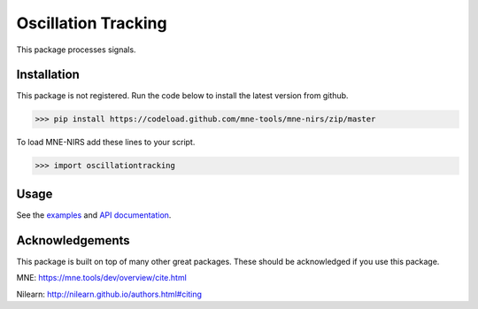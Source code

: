 .. project-template documentation master file, created by
   sphinx-quickstart on Mon Jan 18 14:44:12 2016.
   You can adapt this file completely to your liking, but it should at least
   contain the root `toctree` directive.

Oscillation Tracking
====================

This package processes signals.



Installation
------------

This package is not registered. Run the code below to install the latest
version from github.

.. code:: bash

    >>> pip install https://codeload.github.com/mne-tools/mne-nirs/zip/master


To load MNE-NIRS add these lines to your script.

.. code:: python

    >>> import oscillationtracking


Usage
-----

See the `examples <auto_examples/index.html>`_ and `API documentation <api.html>`_.


Acknowledgements
----------------

This package is built on top of many other great packages. These should be acknowledged if you use this package.

MNE: https://mne.tools/dev/overview/cite.html

Nilearn: http://nilearn.github.io/authors.html#citing
